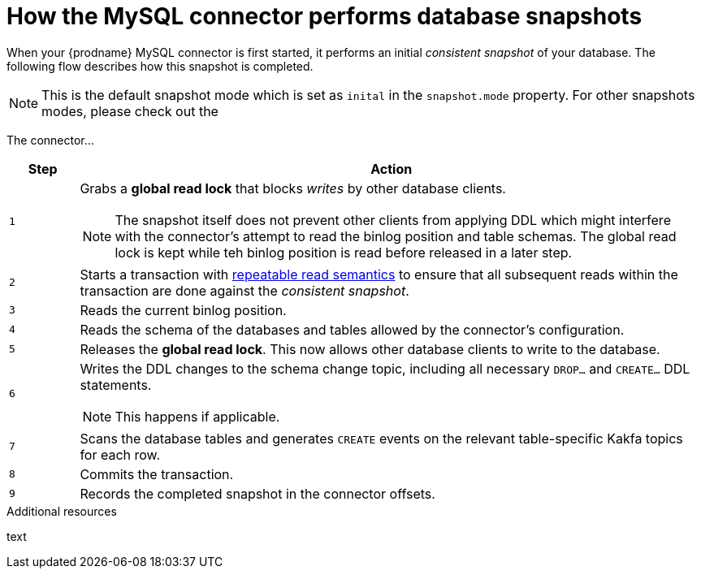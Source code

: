 // Metadata created by nebel
//
:isImageReady: false
[id="how-the-mysql-connector-performs-database-snapshots_{context}"]
= How the MySQL connector performs database snapshots

When your {prodname} MySQL connector is first started, it performs an initial _consistent snapshot_ of your database. The following flow describes how this snapshot is completed.

NOTE: This is the default snapshot mode which is set as `inital` in the `snapshot.mode` property. For other snapshots modes, please check out the 

ifeval::["{isImageReady}" == "true"]
image:../../../assets/images/debezium-architecture.png[]
endif::[]

:snapshotStep: 0

The connector...::
[cols="1,9"]
|===
|Step |Action

|``{counter:snapshotStep}``
a| Grabs a *global read lock* that blocks _writes_ by other database clients.

NOTE: The snapshot itself does not prevent other clients from applying DDL which might interfere with the connector's attempt to read the binlog position and table schemas. The global read lock is kept while teh binlog position is read before released in a later step.

|``{counter:snapshotStep}``
a| Starts a transaction with link:https://dev.mysql.com/doc/refman/5.6/en/innodb-consistent-read.html[repeatable read semantics] to ensure that all subsequent reads within the transaction are done against the _consistent snapshot_.

|``{counter:snapshotStep}``
a| Reads the current binlog position.

|``{counter:snapshotStep}``
a| Reads the schema of the databases and tables allowed by the connector's configuration.

|``{counter:snapshotStep}``
a| Releases the *global read lock*. This now allows other database clients to write to the database.

|``{counter:snapshotStep}``
a| Writes the DDL changes to the schema change topic, including all necessary `DROP...` and `CREATE...` DDL statements.

NOTE: This happens if applicable.

|``{counter:snapshotStep}``
a| Scans the database tables and generates `CREATE` events on the relevant table-specific Kakfa topics for each row.

|``{counter:snapshotStep}``
a| Commits the transaction.

|``{counter:snapshotStep}``
a| Records the completed snapshot in the connector offsets.

|===

.Additional resources

text
